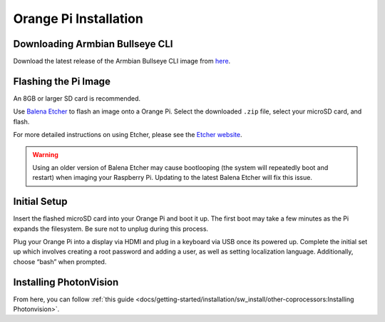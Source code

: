 Orange Pi Installation
======================

Downloading Armbian Bullseye CLI
--------------------------------
Download the latest release of the Armbian Bullseye CLI image from `here <https://redirect.armbian.com/region/NA/orangepi4-lts/Bullseye_current>`_.


Flashing the Pi Image
---------------------
An 8GB or larger SD card is recommended.

Use `Balena Etcher <https://www.balena.io/etcher/>`_ to flash an image onto a Orange Pi. Select the downloaded ``.zip`` file, select your microSD card, and flash.

For more detailed instructions on using Etcher, please see the `Etcher website <https://www.balena.io/etcher/>`_.

.. warning:: Using an older version of Balena Etcher may cause bootlooping (the system will repeatedly boot and restart) when imaging your Raspberry Pi. Updating to the latest Balena Etcher will fix this issue.

Initial Setup
-------------
Insert the flashed microSD card into your Orange Pi and boot it up. The first boot may take a few minutes as the Pi expands the filesystem. Be sure not to unplug during this process.

Plug your Orange Pi into a display via HDMI and plug in a keyboard via USB once its powered up. Complete the initial set up which involves creating a root password and adding a user, as well as setting 
localization language. Additionally, choose “bash” when prompted.

Installing PhotonVision
-----------------------
From here, you can follow :ref:`this guide <docs/getting-started/installation/sw_install/other-coprocessors:Installing Photonvision>`.
